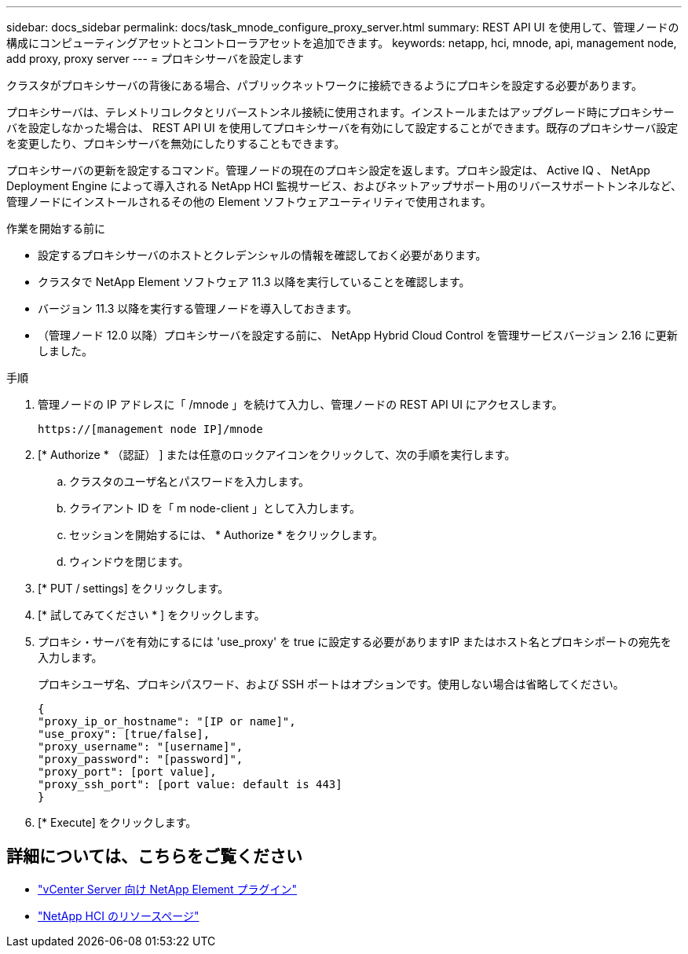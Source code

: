 ---
sidebar: docs_sidebar 
permalink: docs/task_mnode_configure_proxy_server.html 
summary: REST API UI を使用して、管理ノードの構成にコンピューティングアセットとコントローラアセットを追加できます。 
keywords: netapp, hci, mnode, api, management node, add proxy, proxy server 
---
= プロキシサーバを設定します


[role="lead"]
クラスタがプロキシサーバの背後にある場合、パブリックネットワークに接続できるようにプロキシを設定する必要があります。

プロキシサーバは、テレメトリコレクタとリバーストンネル接続に使用されます。インストールまたはアップグレード時にプロキシサーバを設定しなかった場合は、 REST API UI を使用してプロキシサーバを有効にして設定することができます。既存のプロキシサーバ設定を変更したり、プロキシサーバを無効にしたりすることもできます。

プロキシサーバの更新を設定するコマンド。管理ノードの現在のプロキシ設定を返します。プロキシ設定は、 Active IQ 、 NetApp Deployment Engine によって導入される NetApp HCI 監視サービス、およびネットアップサポート用のリバースサポートトンネルなど、管理ノードにインストールされるその他の Element ソフトウェアユーティリティで使用されます。

.作業を開始する前に
* 設定するプロキシサーバのホストとクレデンシャルの情報を確認しておく必要があります。
* クラスタで NetApp Element ソフトウェア 11.3 以降を実行していることを確認します。
* バージョン 11.3 以降を実行する管理ノードを導入しておきます。
* （管理ノード 12.0 以降）プロキシサーバを設定する前に、 NetApp Hybrid Cloud Control を管理サービスバージョン 2.16 に更新しました。


.手順
. 管理ノードの IP アドレスに「 /mnode 」を続けて入力し、管理ノードの REST API UI にアクセスします。
+
[listing]
----
https://[management node IP]/mnode
----
. [* Authorize * （認証） ] または任意のロックアイコンをクリックして、次の手順を実行します。
+
.. クラスタのユーザ名とパスワードを入力します。
.. クライアント ID を「 m node-client 」として入力します。
.. セッションを開始するには、 * Authorize * をクリックします。
.. ウィンドウを閉じます。


. [* PUT / settings] をクリックします。
. [* 試してみてください * ] をクリックします。
. プロキシ・サーバを有効にするには 'use_proxy' を true に設定する必要がありますIP またはホスト名とプロキシポートの宛先を入力します。
+
プロキシユーザ名、プロキシパスワード、および SSH ポートはオプションです。使用しない場合は省略してください。

+
[listing]
----
{
"proxy_ip_or_hostname": "[IP or name]",
"use_proxy": [true/false],
"proxy_username": "[username]",
"proxy_password": "[password]",
"proxy_port": [port value],
"proxy_ssh_port": [port value: default is 443]
}
----
. [* Execute] をクリックします。


[discrete]
== 詳細については、こちらをご覧ください

* https://docs.netapp.com/us-en/vcp/index.html["vCenter Server 向け NetApp Element プラグイン"^]
* https://www.netapp.com/hybrid-cloud/hci-documentation/["NetApp HCI のリソースページ"^]

